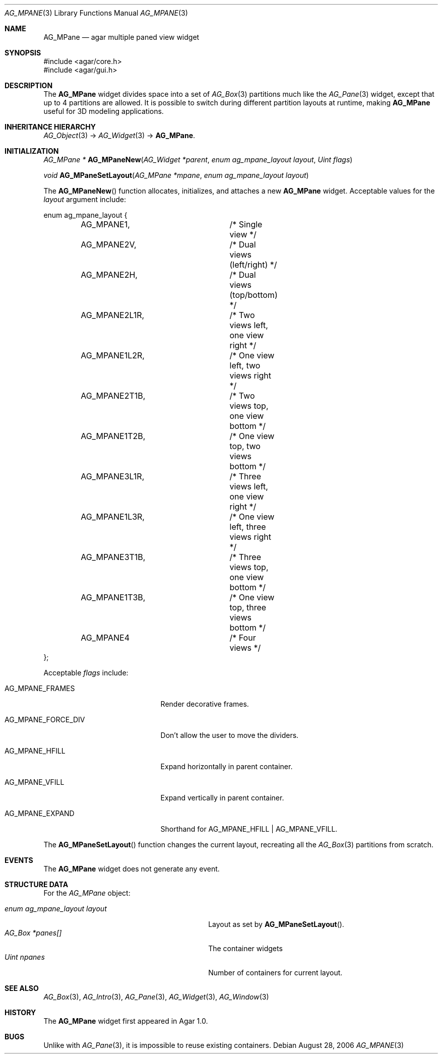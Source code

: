 .\" Copyright (c) 2006-2018 Julien Nadeau Carriere <vedge@csoft.net>
.\" All rights reserved.
.\"
.\" Redistribution and use in source and binary forms, with or without
.\" modification, are permitted provided that the following conditions
.\" are met:
.\" 1. Redistributions of source code must retain the above copyright
.\"    notice, this list of conditions and the following disclaimer.
.\" 2. Redistributions in binary form must reproduce the above copyright
.\"    notice, this list of conditions and the following disclaimer in the
.\"    documentation and/or other materials provided with the distribution.
.\" 
.\" THIS SOFTWARE IS PROVIDED BY THE AUTHOR ``AS IS'' AND ANY EXPRESS OR
.\" IMPLIED WARRANTIES, INCLUDING, BUT NOT LIMITED TO, THE IMPLIED
.\" WARRANTIES OF MERCHANTABILITY AND FITNESS FOR A PARTICULAR PURPOSE
.\" ARE DISCLAIMED. IN NO EVENT SHALL THE AUTHOR BE LIABLE FOR ANY DIRECT,
.\" INDIRECT, INCIDENTAL, SPECIAL, EXEMPLARY, OR CONSEQUENTIAL DAMAGES
.\" (INCLUDING BUT NOT LIMITED TO, PROCUREMENT OF SUBSTITUTE GOODS OR
.\" SERVICES; LOSS OF USE, DATA, OR PROFITS; OR BUSINESS INTERRUPTION)
.\" HOWEVER CAUSED AND ON ANY THEORY OF LIABILITY, WHETHER IN CONTRACT,
.\" STRICT LIABILITY, OR TORT (INCLUDING NEGLIGENCE OR OTHERWISE) ARISING
.\" IN ANY WAY OUT OF THE USE OF THIS SOFTWARE EVEN IF ADVISED OF THE
.\" POSSIBILITY OF SUCH DAMAGE.
.\"
.Dd August 28, 2006
.Dt AG_MPANE 3
.Os
.ds vT Agar API Reference
.ds oS Agar 1.0
.Sh NAME
.Nm AG_MPane
.Nd agar multiple paned view widget
.Sh SYNOPSIS
.Bd -literal
#include <agar/core.h>
#include <agar/gui.h>
.Ed
.Sh DESCRIPTION
.\" IMAGE(http://libagar.org/widgets/AG_Pane.png, "The AG_Pane widget")
The
.Nm
widget divides space into a set of
.Xr AG_Box 3
partitions much like the
.Xr AG_Pane 3
widget, except that up to 4 partitions are allowed.
It is possible to switch during different partition layouts at runtime,
making
.Nm
useful for 3D modeling applications.
.Sh INHERITANCE HIERARCHY
.Xr AG_Object 3 ->
.Xr AG_Widget 3 ->
.Nm .
.Sh INITIALIZATION
.nr nS 1
.Ft "AG_MPane *"
.Fn AG_MPaneNew "AG_Widget *parent" "enum ag_mpane_layout layout" "Uint flags"
.Pp
.Ft "void"
.Fn AG_MPaneSetLayout "AG_MPane *mpane" "enum ag_mpane_layout layout"
.Pp
.nr nS 0
The
.Fn AG_MPaneNew
function allocates, initializes, and attaches a new
.Nm
widget.
Acceptable values for the
.Fa layout
argument include:
.Bd -literal
enum ag_mpane_layout {
	AG_MPANE1,		/* Single view */
	AG_MPANE2V,		/* Dual views (left/right) */
	AG_MPANE2H,		/* Dual views (top/bottom) */
	AG_MPANE2L1R,		/* Two views left, one view right */
	AG_MPANE1L2R,		/* One view left, two views right */
	AG_MPANE2T1B,		/* Two views top, one view bottom */
	AG_MPANE1T2B,		/* One view top, two views bottom */
	AG_MPANE3L1R,		/* Three views left, one view right */
	AG_MPANE1L3R,		/* One view left, three views right */
	AG_MPANE3T1B,		/* Three views top, one view bottom */
	AG_MPANE1T3B,		/* One view top, three views bottom */
	AG_MPANE4		/* Four views */
};
.Ed
.Pp
Acceptable
.Fa flags
include:
.Bl -tag -width "AG_MPANE_FORCE_DIV "
.It AG_MPANE_FRAMES
Render decorative frames.
.It AG_MPANE_FORCE_DIV
Don't allow the user to move the dividers.
.It AG_MPANE_HFILL
Expand horizontally in parent container.
.It AG_MPANE_VFILL
Expand vertically in parent container.
.It AG_MPANE_EXPAND
Shorthand for
.Dv AG_MPANE_HFILL | AG_MPANE_VFILL .
.El
.Pp
The
.Fn AG_MPaneSetLayout
function changes the current layout, recreating all the
.Xr AG_Box 3
partitions from scratch.
.Sh EVENTS
The
.Nm
widget does not generate any event.
.Sh STRUCTURE DATA
For the
.Ft AG_MPane
object:
.Pp
.Bl -tag -compact -width "enum ag_mpane_layout layout "
.It Ft enum ag_mpane_layout layout
Layout as set by
.Fn AG_MPaneSetLayout .
.It Ft AG_Box *panes[]
The container widgets
.It Ft Uint npanes
Number of containers for current layout.
.El
.Sh SEE ALSO
.Xr AG_Box 3 ,
.Xr AG_Intro 3 ,
.Xr AG_Pane 3 ,
.Xr AG_Widget 3 ,
.Xr AG_Window 3
.Sh HISTORY
The
.Nm
widget first appeared in Agar 1.0.
.Sh BUGS
Unlike with
.Xr AG_Pane 3 ,
it is impossible to reuse existing containers.
